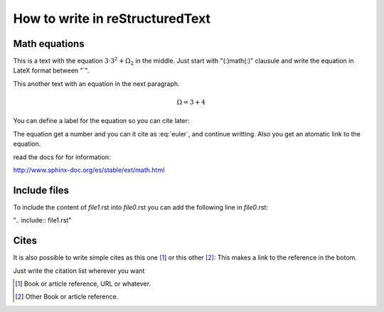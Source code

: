 How to write in reStructuredText
=====================================

Math equations
--------------

This is a text with the equation :math:`3 · 3^2 + \Omega_2` in the middle.
Just start with "(:)math(:)" clausule and write the equation in LateX format between "`".

This another text with an equation in the next paragraph.

.. math::
    \Omega = 3 + 4

You can define a label for the equation so you can cite later:

.. math:: e^{i\pi} + 1 = 0
   :label: euler


The equation get a number and you can it cite as :eq:`euler`, and continue writting. Also you get an atomatic link to the equation.

read the docs for for information:

http://www.sphinx-doc.org/es/stable/ext/math.html


Include files
-------------

To include the content of *file1*.rst into *file0*.rst you can add the following
line in *file0*.rst:

".. include:: file1.rst"





Cites
-----

It is also possible to write simple cites as this one [1]_ or this other [2]_:
This makes a link to the reference in the botom. 

Just write the citation list wherever you want

.. [1] Book or article reference, URL or whatever.
.. [2] Other Book or article reference.